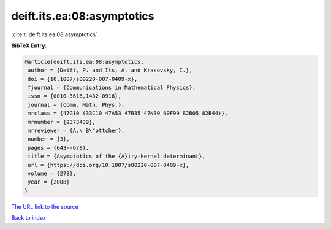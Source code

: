 deift.its.ea:08:asymptotics
===========================

:cite:t:`deift.its.ea:08:asymptotics`

**BibTeX Entry:**

.. code-block:: bibtex

   @article{deift.its.ea:08:asymptotics,
    author = {Deift, P. and Its, A. and Krasovsky, I.},
    doi = {10.1007/s00220-007-0409-x},
    fjournal = {Communications in Mathematical Physics},
    issn = {0010-3616,1432-0916},
    journal = {Comm. Math. Phys.},
    mrclass = {47G10 (33C10 47A53 47B35 47N30 60F99 82B05 82B44)},
    mrnumber = {2373439},
    mrreviewer = {A.\ B\"ottcher},
    number = {3},
    pages = {643--678},
    title = {Asymptotics of the {A}iry-kernel determinant},
    url = {https://doi.org/10.1007/s00220-007-0409-x},
    volume = {278},
    year = {2008}
   }
`The URL link to the source <ttps://doi.org/10.1007/s00220-007-0409-x}>`_


`Back to index <../By-Cite-Keys.html>`_
